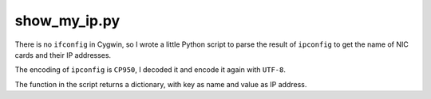 show_my_ip.py
=============

There is no ``ifconfig`` in Cygwin,
so I wrote a little Python script to parse the result of ``ipconfig`` to get the name of NIC cards and their IP addresses.

The encoding of ``ipconfig`` is ``CP950``, I decoded it and encode it again with ``UTF-8``.

The function in the script returns a dictionary, with key as name and value as IP address.
